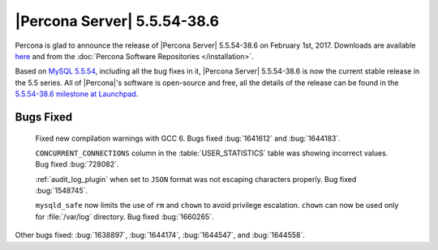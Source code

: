 .. rn:: 5.5.54-38.6

============================
|Percona Server| 5.5.54-38.6
============================

Percona is glad to announce the release of |Percona Server| 5.5.54-38.6 on
February 1st, 2017. Downloads are available `here
<http://www.percona.com/downloads/Percona-Server-5.5/Percona-Server-5.5.54-38.6/>`_
and from the :doc:`Percona Software Repositories </installation>`.

Based on `MySQL 5.5.54
<http://dev.mysql.com/doc/relnotes/mysql/5.5/en/news-5-5-54.html>`_, including
all the bug fixes in it, |Percona Server| 5.5.54-38.6 is now the current stable
release in the 5.5 series. All of |Percona|'s software is open-source and free,
all the details of the release can be found in the `5.5.54-38.6 milestone at
Launchpad <https://launchpad.net/percona-server/+milestone/5.5.54-38.6>`_.

Bugs Fixed
==========

 Fixed new compilation warnings with GCC 6. Bugs fixed :bug:`1641612` and
 :bug:`1644183`.

 ``CONCURRENT_CONNECTIONS`` column in the :table:`USER_STATISTICS` table was
 showing incorrect values. Bug fixed :bug:`728082`.

 :ref:`audit_log_plugin` when set to ``JSON`` format was not escaping
 characters properly. Bug fixed :bug:`1548745`.

 ``mysqld_safe`` now limits the use of ``rm`` and ``chown`` to avoid privilege
 escalation. ``chown`` can now be used only for :file:`/var/log` directory. Bug
 fixed :bug:`1660265`.

Other bugs fixed: :bug:`1638897`, :bug:`1644174`, :bug:`1644547`, and
:bug:`1644558`.
